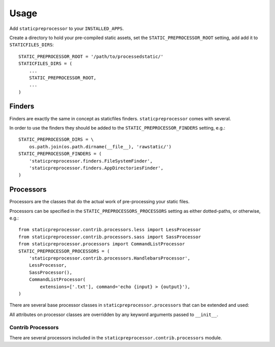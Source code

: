 Usage
=====

Add ``staticpreprocessor`` to your ``INSTALLED_APPS``.

Create a directory to hold your pre-compiled static assets, set the
``STATIC_PREPROCESSOR_ROOT`` setting, add add it to ``STATICFILES_DIRS``:

::

    STATIC_PREPROCESSOR_ROOT = '/path/to/processedstatic/'
    STATICFILES_DIRS = (
        ...
        STATIC_PREPROCESSOR_ROOT,
        ...
    )


Finders
-------
.. py:module:: staticpreprocessor.finders

Finders are exactly the same in concept as staticfiles finders.
``staticpreprocessor`` comes with several.

.. py:class:: FileSystemFinder

    Analagous to the similarly-named ``staticfiles`` finder, the
    ``FileSystemFinder`` collects all files from the directories named in the
    ``STATIC_PREPROCESSOR_DIRS`` setting.

.. py:class:: AppDirectoriesFinder

    Again, this is analagous to the ``AppDirectoriesFinder`` in staticfiles, 
    with the exception that rather than collecting files from the ``/static/``
    directory under each app, files are collected from ``/rawstatic/``.

In order to use the finders they should be added to the
``STATIC_PREPROCESSOR_FINDERS`` setting, e.g.:
::

    STATIC_PREPROCESSOR_DIRS = \
        os.path.join(os.path.dirname(__file__), 'rawstatic/')
    STATIC_PREPROCESSOR_FINDERS = (
        'staticpreprocessor.finders.FileSystemFinder',
        'staticpreprocessor.finders.AppDirectoriesFinder',
    )


Processors
----------
.. py:module:: staticpreprocessor.processors

Processors are the classes that do the actual work of pre-processing your
static files.

Processors can be specified in the ``STATIC_PREPROCESSORS_PROCESSORS`` setting
as either dotted-paths, or otherwise, e.g.:
::

    from staticpreprocessor.contrib.processors.less import LessProcessor
    from staticpreprocessor.contrib.processors.sass import SassProcessor
    from staticpreprocessor.processors import CommandListProcessor
    STATIC_PREPROCESSOR_PROCESSORS = (
        'staticpreprocessor.contrib.processors.HandlebarsProcessor',
        LessProcessor,
        SassProcessor(),
        CommandListProcessor(
            extensions=['.txt'], command='echo {input} > {output}'),
    )


There are several base processor classes in ``staticpreprocessor.processors`` 
that can be extended and used:

.. py:class:: BaseProcessor

    This is the base processor implementation that defines the most basic
    functionality of a processor, namely, the following methods:

    .. py:method:: get_file_list(self, \**kwargs)
    
        Returns the list of files to be operated on by the processor.
    
    .. py:method:: handle(self, \**kwargs)
    
        this is the main method that processes the static files.

    And the following attributes:
    
    .. py:attribute:: storage
    
        The storage class to use. Defaults to the default
        staticpreprocessor storage.

    .. py:attribute:: extensions

        The file extensions to target, e.g. ``.txt``, ``.css`` as a ``list`` 
        or ``tuple``. Setting to ``None`` will cause the processor to operate 
        on all file extensions
        
    .. py:attribute:: exclude_match

        A glob-type expression. Any files matching this pattern will be 
        excluded from processing by this processor.

    .. py:attribute:: exclude_regex

        An un-compiled regex string. Any files matching this pattern will be 
        excluded from processing by this processor.
        
    .. py:attribute:: include_match

        A glob-type expression. Any files *NOT* matching this pattern will be 
        excluded from processing by this processor.

    .. py:attribute:: include_regex

        An un-compiled regex string. Any files *NOT* matching this pattern will 
        be excluded from processing by this processor.

.. py:class:: BaseListProcessor

    ``BaseListProcessor`` extends :py:class:`BaseProcessor` and allows the
    entire collected file list to be processed using the ``handle_list``
    method.

    Methods:

    .. py:method:: handle_list(self, file_list, \** kwargs)

        ``file_list`` is the list of all files found to be handled in bulk.

    Attributes:

    .. py:attribute:: remove_processed_files

        If this is ``True`` (the default), the processor will remove the
        processed files after processing.

.. py:class:: BaseFileProcessor

    ``BaseFileProcessor`` extends 
    :py:class:`BaseListProcessor`, with the ``handle_file`` method being called 
    once for every file in the collected file list.

    Methods:

    .. py:method:: handle_file(self, file, \**kwargs)

        Is repeatedly called, with ``file`` being a single file from the
        collected file list.

    Attributes:

    .. py:attribute:: remove_processed_files

        If this is ``True`` (the default), the processor will remove the
        processed files after processing.

.. py:class:: CommandProcessorMixin

    The ``CommandProcessorMixin`` provides command running functionality via
    the `envoy <http://github.com/kennethreitz/envoy>`_ package.

    Methods:

    .. py:method:: get_command(self, \**kwargs)
    
        Returns the command to be run. By default this is 
        the :py:attr:`command` attribute formatted with \**kwargs. \**kwargs 
        contains any keyword arguments passed to the class, along with `input` 
        which is generally the space-separated list of files to be operated on, 
        and `output` which is the :py:attr:`output` attribute passed through 
        the class' storage `path` method.

    .. py:method:: run_command(self, input, \**kwargs)

        Runs the command returned by :py:meth:`get_command`.
        
        `input` should generally be a space separated list of files to be
        processed. 
        If :py:attr:`require_input` is `True`, the default, and input is empty 
        the command will not be run.

        If the return value of the command run is not in the 
        list :py:attr:`expected_return_codes` then this method will raise 
        `RuntimeError`.

    Attributes:

    .. py:attribute:: command

        The command line string to be run. By default this will be formatted by
        the :py:meth:`get_command` method so string formatting sequences can be 
        used, e.g.: ``cat {input} > {output}``.

    .. py:attribute:: output
        
        A path to an output file. This will be passed through ``storage.path`` 
        so it may be relative to ``STATIC_PREPROCESSOR_ROOT``.

    .. py:attribute:: expected_return_codes

        A list of return codes that are acceptable for the run process to
        return. Defaults to ``[0]``.

    .. py:attribute:: require_input

        Whether or not we should require input in order to run the command.
        Defaults to ``True``.

.. py:class:: CommandListProcessor

    Extends :py:class:`BaseListProcessor` and
    :py:class:`CommandProcessorMixin`. The specified command is run with
    `input` being the space-separated list of filenames generated by
    :py:meth:`get_file_list`.


.. py:class:: CommandFileProcessor

    Extends :py:class:`BaseListProcessor` and
    :py:class:`CommandProcessorMixin`. The specified command is run on each
    filename generated by :py:meth:`get_file_list` in turn, with `input` being
    the filename.

All attributes on processor classes are overridden by any keyword arguments
passed to ``__init__``.

Contrib Processors
~~~~~~~~~~~~~~~~~~
.. py:module:: staticpreprocessor.contrib.processors

There are several processors included in the 
``staticpreprocessor.contrib.processors`` module.

.. py:class:: handlebars.HandlebarsProcessor

    Processes all ``.handlebars`` files into ``handlebars_templates.js``.

.. py:class:: sass.SassProcessor

    Processes all ``.sass`` and ``.scss`` files into ``sass_styles.css``.

.. py:class:: less.LessProcessor

    Processes all ``.less`` files into ``less_styles.css``.
